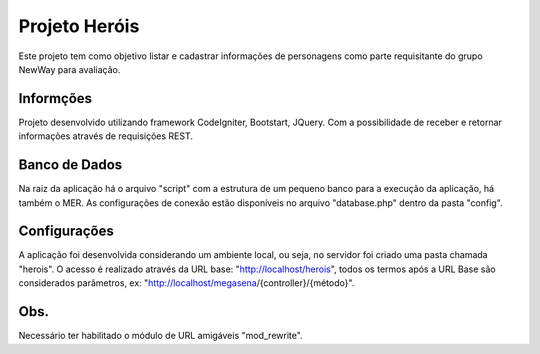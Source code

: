 ###################
Projeto Heróis
###################

Este projeto tem como objetivo listar e cadastrar informações de personagens como parte requisitante do grupo NewWay para avaliação.

*******************
Informções
*******************

Projeto desenvolvido utilizando framework CodeIgniter, Bootstart, JQuery. Com a possibilidade de receber e retornar informações através de requisições REST.

*******************
Banco de Dados
*******************

Na raiz da aplicação há o arquivo "script" com a estrutura de um pequeno banco para a execução da aplicação, há também o MER.
As configurações de conexão estão disponíveis no arquivo "database.php" dentro da pasta "config".

**************************
Configurações
**************************

A aplicação foi desenvolvida considerando um ambiente local, ou seja, no servidor foi criado uma pasta chamada "herois". O acesso é realizado através da URL base: "http://localhost/herois", todos os termos após a URL Base são considerados parâmetros, ex: "http://localhost/megasena/{controller}/{método}".

*******************
Obs.
*******************

Necessário ter habilitado o módulo de URL amigáveis "mod_rewrite".

